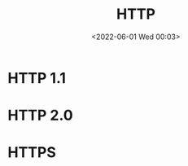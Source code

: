 #+TITLE: HTTP
#+DATE: <2022-06-01 Wed 00:03>
#+FILETAGS: network cache
* HTTP 1.1
* HTTP 2.0
* HTTPS

